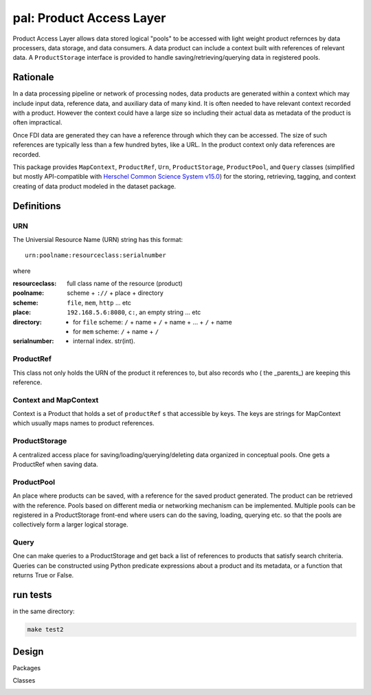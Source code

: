=============================
**pal**: Product Access Layer
=============================

Product Access Layer allows data stored logical "pools" to be accessed with light weight product refernces by data processers, data storage, and data consumers. A data product can include a context built with references of relevant data. A ``ProductStorage`` interface is provided to handle saving/retrieving/querying data in registered pools.

Rationale
=========

In a data processing pipeline or network of processing nodes, data products are generated within a context which may include input data, reference data, and auxiliary data of many kind. It is often needed to have relevant context recorded with a product. However the context could have a large size so including their actual data as metadata of the product is often impractical.

Once FDI data are generated they can have a reference through which they can be accessed. The size of such references are typically less than a few hundred bytes, like a URL. In the product context only data references are recorded.

This package provides ``MapContext``, ``ProductRef``, ``Urn``, ``ProductStorage``, ``ProductPool``, and ``Query`` classes (simplified but mostly API-compatible with `Herschel Common Science System v15.0`_) for the storing, retrieving, tagging, and context creating of data product modeled in the dataset package.

.. _Herschel Common Science System v15.0: http://herschel.esac.esa.int/hcss-doc-15.0/load/sg/html/Sadm.Pal.html

Definitions
===========

URN
---

The Universial Resource Name (URN) string has this format::

  urn:poolname:resourceclass:serialnumber

where

:resourceclass: full class name of the resource (product)
:poolname: scheme + ``://`` + place + directory
:scheme: ``file``, ``mem``, ``http`` ... etc
:place: ``192.168.5.6:8080``, ``c:``, an empty string ... etc
:directory:
     * for ``file`` scheme: ``/`` + name + ``/`` + name + ... + ``/`` + name
     * for ``mem`` scheme: ``/`` + name + ``/``
:serialnumber:
     * internal index. str(int).

ProductRef
----------

This class not only holds the URN of the product it references to, but also records who ( the _parents_) are keeping this reference.

Context and MapContext
----------------------

Context is a Product that holds a set of ``productRef`` s that accessible by keys. The keys are strings for MapContext which usually maps names to product references.

ProductStorage
--------------

A centralized access place for saving/loading/querying/deleting data organized in conceptual pools. One gets a ProductRef when saving data.

ProductPool
-----------

An place where products can be saved, with a reference for the saved product generated. The product can be retrieved with the reference. Pools based on different media or networking mechanism can be implemented. Multiple pools can be registered in a
ProductStorage front-end where users can do the saving, loading, querying etc. so that the pools are collectively form a larger logical storage.

Query
-----

One can  make queries to a ProductStorage and get back a list of references to products that satisfy search chriteria. Queries can be constructed using Python predicate expressions about a product and its metadata, or a function that returns True or False.

run tests
=========

in the same directory:

.. code-block:: shell

		make test2


Design
======

Packages

.. image:: ../_static/packages_pal.png

Classes

.. image:: ../_static/classes_pal.png

